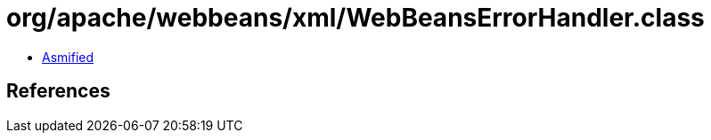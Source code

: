 = org/apache/webbeans/xml/WebBeansErrorHandler.class

 - link:WebBeansErrorHandler-asmified.java[Asmified]

== References

